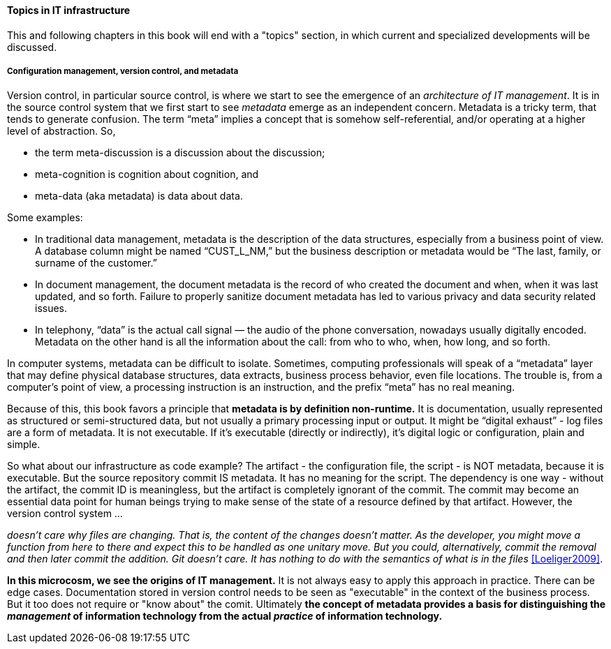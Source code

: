 ==== Topics in IT infrastructure

This and following chapters in this book will end with a "topics" section, in which current and specialized developments will be discussed.

anchor:commit-as-metadata[]

===== Configuration management, version control, and metadata
Version control, in particular source control, is where we start to see the emergence of an _architecture of IT management_. It is in the source control system that we first start to see _metadata_ emerge as an independent concern. Metadata is a tricky term, that tends to generate confusion. The term “meta” implies a concept that is somehow self-referential, and/or operating at a higher level of abstraction. So,

* the term meta-discussion is a discussion about the discussion;
* meta-cognition is cognition about cognition, and
* meta-data (aka metadata) is data about data.

Some examples:

* In traditional data management, metadata is the description of the data structures, especially from a business point of view. A database column might be named “CUST_L_NM,” but the business description or metadata would be “The last, family, or surname of the customer.”
* In document management, the document metadata is the record of who created the document and when, when it was last updated, and so forth. Failure to properly sanitize document metadata has led to various privacy and data security related issues.
* In telephony,  “data” is the actual call signal — the audio of the phone conversation, nowadays usually digitally encoded. Metadata on the other hand is all the information about the call: from who to who, when, how long, and so forth.

In computer systems, metadata can be difficult to isolate. Sometimes, computing professionals will speak of a “metadata” layer that may define physical database structures, data extracts, business process behavior, even file locations. The trouble is, from a computer’s point of view, a processing instruction is an instruction, and the prefix “meta” has no real meaning.

Because of this, this book favors a principle that *metadata is by definition non-runtime.* It is documentation, usually represented as structured or semi-structured data, but not usually a primary processing input or output. It might be “digital exhaust” - log files are a form of metadata. It is not executable. If it’s  executable (directly or indirectly), it’s digital logic or configuration, plain and simple.

So what about our infrastructure as code example? The artifact - the configuration file, the script - is NOT metadata, because it is executable. But the source repository commit IS metadata. It has no meaning for the script. The dependency is one way - without the artifact, the commit ID is meaningless, but the artifact is completely ignorant of the commit. The commit may become an essential data point for human beings trying to make sense of the state of a resource defined by that artifact. However, the version control system ...

_doesn’t care why files are changing. That is, the content of the changes doesn’t matter. As the developer, you might move a function from here to there and expect this to be handled as one unitary move. But you could, alternatively, commit the removal and then later commit the addition. Git doesn’t care. It has nothing to do with the semantics of what is in the files_ <<Loeliger2009>>.

*In this microcosm, we see the origins of IT management.*
It is not always easy to apply this approach in practice. There can be edge cases. Documentation stored in version control needs to be seen as "executable" in the context of the business process. But it too does not require or "know about" the comit. Ultimately *the concept of metadata provides a basis for distinguishing the _management_ of information technology from the actual _practice_ of information technology.*

ifdef::collaborator-draft[]

 ===== Operations basics
 Just enough Operations for the startup
 Prep chap 6

 Open Compute standard



 ===== additional material

 http://12factor.net/build-release-run

 Releases are an append-only ledger and a release cannot be mutated once it is created. Any change must create a new release.

 In the old world, environments were accepted to be different except where they needed to be consistent. In the new world, environments are assumed to be the same except where they need to be different.

 what makes a good infrastructure engineer

 ==== more on policy & config

 define idempotence

 Two important concepts have emerged in the past decade: policy-based management and promise theory. In brief, policy-based management and promise theory focus on “what,” not “how.” This may also be described as “declarative,” not “imperative” (see Sidebar).

 For example, the following shell script and Chef recipe do the same thing:

  create example - can’t find anything decent on web
  Use directory creation example with failure of script b/c not idempotent

 Increasingly, as operational performance is defined in code (the trend to Infrastructure as Code), operational issues are equivalent to development defects.

 ===== Cloud transition

 http://jpmorgenthal.com/2016/08/24/a-reality-check-on-everyones-moving-everything-to-the-cloud/ excellent

 choreography & orchestration - John Willis convo

  risk management & infrastructure choices (Charity Majors talk 7/21/2016 DevOpsDays MSP)

 ===== Architecture of IT management

 The concept of a version control system (variously known as source control, revision control, software configuration management, and other terms) is our first major software system for the “business of IT.” (The virtualized system previously discussed is what is *under management*; the source control system is part of the *management architecture*.)

 _describe modern infra managers, policy management, auto-scaling as an example, provide an example Chef script.._

endif::collaborator-draft[]
